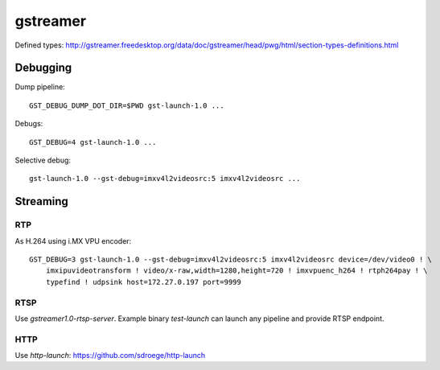 gstreamer
=========

Defined types:
http://gstreamer.freedesktop.org/data/doc/gstreamer/head/pwg/html/section-types-definitions.html

Debugging
---------

Dump pipeline::

  GST_DEBUG_DUMP_DOT_DIR=$PWD gst-launch-1.0 ...

Debugs::

  GST_DEBUG=4 gst-launch-1.0 ...

Selective debug::

  gst-launch-1.0 --gst-debug=imxv4l2videosrc:5 imxv4l2videosrc ...


Streaming
---------

RTP
~~~

As H.264 using i.MX VPU encoder::

  GST_DEBUG=3 gst-launch-1.0 --gst-debug=imxv4l2videosrc:5 imxv4l2videosrc device=/dev/video0 ! \
      imxipuvideotransform ! video/x-raw,width=1280,height=720 ! imxvpuenc_h264 ! rtph264pay ! \
      typefind ! udpsink host=172.27.0.197 port=9999

RTSP
~~~~

Use `gstreamer1.0-rtsp-server`. Example binary `test-launch` can
launch any pipeline and provide RTSP endpoint.

HTTP
~~~~

Use `http-launch`: https://github.com/sdroege/http-launch

